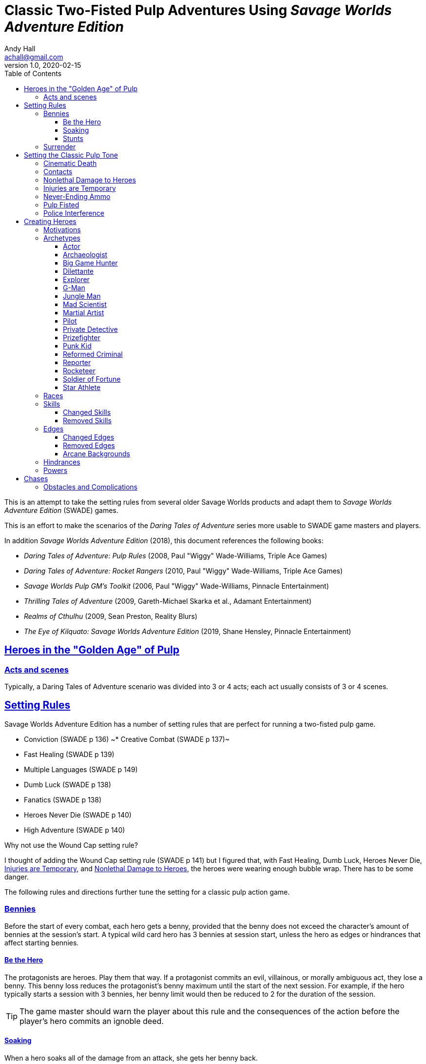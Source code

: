= Classic Two-Fisted Pulp Adventures Using _Savage Worlds Adventure Edition_
Andy Hall <achall@gmail.com>
v1.0, 2020-02-15
:toc: left
:toclevels: 4
:experimental:
:sectlinks:
:sectanchors:

****
This is an attempt to take the setting rules from several older Savage Worlds products and adapt them to _Savage Worlds Adventure Edition_ (SWADE) games.

This is an effort to make the scenarios of the  _Daring Tales of Adventure_ series more usable to SWADE game masters and players.

In addition _Savage Worlds Adventure Edition_ (2018), this document references the following books:

* _Daring Tales of Adventure: Pulp Rules_ (2008, Paul "Wiggy" Wade-Williams, Triple Ace Games)
* _Daring Tales of Adventure: Rocket Rangers_ (2010, Paul "Wiggy" Wade-Williams, Triple Ace Games)
* _Savage Worlds Pulp GM's Toolkit_ (2006, Paul "Wiggy" Wade-Williams, Pinnacle Entertainment)
* _Thrilling Tales of Adventure_ (2009, Gareth-Michael Skarka et al., Adamant Entertainment)
* _Realms of Cthulhu_ (2009, Sean Preston, Reality Blurs)
* _The Eye of Kilquato: Savage Worlds Adventure Edition_ (2019, Shane Hensley, Pinnacle Entertainment)

****

== Heroes in the "Golden Age" of Pulp

=== Acts and scenes

Typically, a Daring Tales of Adventure scenario was divided into 3 or 4 acts; each act usually consists of 3 or 4 scenes.

== Setting Rules

Savage Worlds Adventure Edition has a number of setting rules that are perfect for running a two-fisted pulp game.

* Conviction (SWADE p 136)
~* Creative Combat (SWADE p 137)~
* Fast Healing (SWADE p 139)
* Multiple Languages (SWADE p 149)
// * Wound Cap (SWADE p 141)
* Dumb Luck (SWADE p 138)
* Fanatics (SWADE p 138)
* Heroes Never Die (SWADE p 140)
* High Adventure (SWADE p 140)
// Born a Hero (SWADE p 136)

.Why not use the Wound Cap setting rule?
****
I thought of adding the Wound Cap setting rule (SWADE p 141) but I figured that, with Fast Healing, Dumb Luck, Heroes Never Die,  <<#injuries_are_temporary>>, and  <<#nonlethal_damage_to_heroes>>, the heroes were wearing enough bubble wrap. There has to be some danger.
****

The following rules and directions further tune the setting for a classic pulp action game.



=== Bennies

Before the start of every combat, each hero gets a benny, provided that the benny does not exceed the character's amount of bennies at the session's start. A typical wild card hero has 3 bennies at session start, unless the hero as edges or hindrances that affect starting bennies.

==== Be the Hero

The protagonists are heroes. Play them that way. If a protagonist commits an evil, villainous, or morally ambiguous act, they lose a benny. This benny loss reduces the protagonist's benny maximum until the start of the next session. For example, if the hero typically starts a session with 3 bennies, her benny limit would then be reduced to 2 for the duration of the session.
[TIP]
The game master should warn the player about this rule and the consequences of the action before the player's hero commits an ignoble deed.

==== Soaking

When a hero soaks all of the damage from an attack, she gets her benny back.

==== Stunts
// From Adamant Entertainment's "Thrilling Tales of Adventure"

A stunt action is any action that is performed in a flashier than normal way.
Any hero who attempts a stunt action deserves a benny.

In game terms, a stunt is an action where the player purposefully makes the action more difficult for the hero. A stunt action always requires a trait roll, at a minimum -2 penalty. The GM is the final arbiter of the roll penalty of a particular stunt action.

Conventional action::
Getting on board an airship before it lifts off from the platform is an action

Stunt action::
Leaping from the sidecar of a speeding motorcycle onto an airship at the last second as it lifts off from the platform.

=== Surrender

When the heroes surrender at a dramatically fitting place in the story and go along with the demands of the antagonists, each heroes takes a benny.

== Setting the Classic Pulp Tone

=== Cinematic Death
In a pulp game, death is not gory and messy.

=== Contacts

Once per adventure, one of the players can invent a Contact, who is a slightly helpful non-player character. A player may invent a Contact for his hero once per rank.
A contact typically serves to provide gear,  information, or clues and leads when parties are struggling. The GM gets the final decision on what the Contact provides the heroes.

////
 === Henchmen

An NPC henchman has three wounds like a wild card but, in all other respects, they are extras (that is, no wild die, no bennies for an non-player character wild card).

////

// === Heroic Combat

////
==== Damage by Extras

The damage rolls of Extras do not ace.
////


[[nonlethal_damage_to_heroes]]
=== Nonlethal Damage to Heroes

All damage taken by heroes is treated as nonlethal. A hero can only die if a villain performs a Finishing Move (SWADE p 101).

////
==== Fast healing

Heroes recover 1 wound at the start of an "Act". See <<_acts_and_scenes>>.
////

[[injuries_are_temporary]]
=== Injuries are Temporary

Heroes do not suffer a permanent injury. When the wounds from the injury heals, the hero no longer suffers the effect of the injury.

=== Never-Ending Ammo

At the end of the scene, heroes recover all spent ammunition.
// At the end of the scene, heroes recover all spent Power Points.

=== Pulp Fisted

Heroes never suffer the Unarmed Defender penalty (SWADE p 109).

////
=== Recurring villains

All of the villains that the GM wants to return in a sequel are treated as having the Harder to Kill edge (SWADE p 42) but with a 100% chance of survival.

The GM can also spend a benny to guarantee a villain's escape. The escaping villain ignores all die rolls and action limits. He cannot perform actions that he is normally incapable of taking and he cannot attack. Heroes who are on hold cannot interrupt the escape.

[WARNING]
The "Recurring villains" setting rules are a bit _too_ much. Do not get too committed to the survival of a villain. Make some allowance for the heroes to kill them off.
////

=== Police Interference

The cops do not turn up on the scene until after the action has ended.




== Creating Heroes

=== Motivations

Suggested motivations:

* Money
* Higher purpose (e.g., preserve, protect)
* Adventure and thrills
* Reputation, glory, and fame
* Professional rivalry
* Redemption


=== Archetypes

The archetypes below are suggestions and do not specify dice values.

.Improved edges
****
For simplicity's sake, I do not list the _improved_ version of an edge. For example, when I list the Luck edge, I do not list the Great Luck edge. Take the improved version of the edge later, when the character advances.
****

==== Actor

Suggested Skills::
Athletics, Fighting, Intimidation, Performance, Persuasion, Riding, Taunt
Suggested Edges::
Attractive, Charismatic, Connections, Elan, Fame, Rich, Work the Room
Suggested Hindrances::
Arrogant, Big Mouth, Habit, Think Skinned, Stubborn

==== Archaeologist

Suggested Skills::
Academics, Athletics, Notice, Repair, Research, Stealth, Survival
Suggested Edges::
Investigator, Scholar, Danger Sense, Dodge, Luck
Suggested Hindrances::
Code of Honor, Heroic, Bad Luck, Curious, Greedy, Phobia

==== Big Game Hunter

Suggested Skills::
Athletics, Fighting, Notice, Riding, Shooting, Stealth, Survival
Suggested Edges::
Alertness, Danger Sense, Dead Shot, Giant Killer, Marksman, No Mercy, Steady Hands, Trademark Weapon, Woodsman.
Suggested Hindrances::
Arrogant, Bloodthirsty, Greedy

==== Dilettante

Suggested Skills::
Athletics, Driving, Gambling, Performance, Persuasion, Riding, Shooting, Taunt
Suggested Edges::
Aristocrat, Fame, Rich
Suggested Hindrances::
All Thumbs, Arrogant, Clueless, Code of Honor, Impulsive, Obligation, Overconfident, Secret, Shamed, Think Skinned, Vengeful

==== Explorer

Suggested Skills::
Academics, Athletics, Healing, Notice, Research, Riding, Science, Survival
Suggested Edges::
Brave, Scholar, Strong Willed, Woodsman
Suggested Hindrances::
Bad Luck, Code of Honor, Curious, Driven, Stubborn
////
==== Fortune hunter

Suggested Skills::
Research, Academics, Thievery, Notice, Survival
Suggested Edges::
Investigator, Scholar
Suggested Hindrances::
Bad Luck, Curious, Greedy, Phobia
////
==== G-Man

Suggested Skills::
Common Knowledge, Driving, Fighting, Intimidation, Notice, Research, Persuasion, Shooting
Suggested Edges::
Alertness, Combat Reflexes, Command, Connections, Dodge, Investigator, Strong Willed
Suggested Hindrances::
Code of Honor, Loyal, Mean, Obligation, Overconfident


==== Jungle Man

Suggested Skills::
Athletics, Fighting, Healing, Notice, Survival, Stealth
Suggested Edges::
Acrobat, Alertness, Beast Bond, Beast Master, Brawny, Danger Sense, Fleet-Footed, Free Runner, Giant Killer, Iron Jaw, Woodsman
Suggested Hindrances::
All Thumbs, Clueless, Curious, Heroic, Illiterate, Outsider



==== Mad Scientist

Suggested Skills::
Academics, _Gadgetry_, Research, Repair, Science, Weird Science,
Suggested Edges::
Arcane Background (Weird Science), Gadgeteer, McGyver, Mr. Fix It, Rich
Suggested Hindrances::
Curious, Delusional, Doubting Thomas, Outsider, Overconfident

////
==== Man of Mystery

Suggested Skills::
text
Suggested Edges::
text
Suggested Hindrances::
text
////

==== Martial Artist

Suggested Skills::
Athletics, Fighting, Intimidation, Stealth
Suggested Edges::
Acrobat, Ambidextrous, Block, Chi, First Strike, Frenzy, Martial Artist
Suggested Hindrances::
Driven, Heroic, Loyal, Outsider, Pacifist, Vow

////
==== Mesmerist

Suggested Skills::
Intimidation, Notice, Performance, Persuasion, Psionics.
Suggested Edges::
Arcane Background (Psionics), Arcane Resistance (Psionics), Danger Sense, Mentalist, Soul Drain, Strong Willed
Suggested Hindrances::
Cautious, Pacifist
////

==== Pilot

Suggested Skills::
Piloting, Repair, Shooting
Suggested Edges::
Ace, Dead Shot, Level-Headed, Quick, Steady Hands,
Suggested Hindrances::
Arrogant, Code of Honor, Enemy, Outsider, Overconfident


==== Private Detective

Suggested Skills::
Research, Stealth, Notice, Persuasion, Performance, Taunt
Suggested Edges::
Alertness, Connections, Investigator, Streetwise
Suggested Hindrances::
Code of Honor, Curious

==== Prizefighter

Suggested Skills::
Athletics, Fighting, Intimidation
Suggested Edges::
Ambidextrous, Block, Brawler, Brawny, Bruiser, Brute, Combat Reflexes, Counterattack, Fame, First Strike, Frenzy, Iron Jaw, Martial Artist, Quick, Strong Willed, Sweep, Two Fisted
Suggested Hindrances::
Arrogant, Driven, Heroic, Illiterate, Loyal, Menacing, Overconfident, Ruthless, Ugly


==== Punk Kid

Suggested Skills::
Athletics, Notice, Persuasion, Repair, Stealth, Taunt
Suggested Edges::
Alertness, Acrobat, Dodge, Extraction, Fleet Footed, Humiliate, Luck, Provoke, Quick, Retort, Scavenger, Strong Willed,
Suggested Hindrances::
Big Mouth, Curious, Loyal, Young


==== Reformed Criminal

Suggested Skills::
Athletics, Fighting, Gambling, Intimidation, Notice, Persuasion, Shooting, Stealth, Taunt, Thievery
Suggested Edges::
Acrobat, Assassin, Calculating, Connections, Dodge, Free Runner, Level Headed, Menacing, Rock and Roll, Streetwise, Thief
Suggested Hindrances::
Code of Honor, Enemy, Greedy, Habit, Heroic, Mean, Ruthless, Secret, Shamed, Suspicious, Ugly, Vow, Wanted

==== Reporter

Suggested Skills::
Academics, Athletics, Notice, Persuasion, Research, Stealth, Taunt, Thievery
Suggested Edges::
Alertness, Attractive, Calculating, Connections, Investigator, Luck, Streetwise, Strong Willed
Suggested Hindrances::
Curious, Doubting Thomas, Driven, Habit, Suspicious

==== Rocketeer

Suggested Skills::
Athletics, Fighting, Intimidation, Piloting, Shooting, Stealth
Suggested Edges::
Ace, Combat Reflexes, Dodge, Level Headed, Rock 'n' Roll, Steady Hands
Suggested Hindrances::
Code of Honor, Heroic, Loyal, Overconfident

==== Soldier of Fortune

Suggested Skills::
Athletics, Battle, Fighting, Intimidation, Notice, Riding, Shooting, Stealth
Suggested Edges::
Enlisted;;
Combat Reflexes, Dodge, Marksman, Rock and Roll, Soldier, Steady Hands
Officer;;
Command, Command Presence, Hold the Line, Inspire, Natural Leader, Tactician
Suggested Hindrances::
Greedy, Loyal

==== Star Athlete

Suggested Skills::
Athletics, Fighting, Intimidation, Performance, Riding, Taunt
Suggested Edges::
Acrobat, Attractive, Brawny, Brute, Elan, Fame, Fleet Footed, Free Runner, Level Headed, Quick
Bolster, Common Bond, Provoke, Reliable, Strong Willed
Suggested Hindrances::
Arrogant, Driven, Heroic, Ruthless, Thin Skinned, Young

////
==== Archetype name 1

Suggested Skills::
text
Suggested Edges::
text
Suggested Hindrances::
text
////


=== Races
Heroes are humans.

=== Skills

==== Changed Skills

* Electronics is reskinned as Gadgetry

==== Removed Skills

* Hacking
* Focus, applies to the Arcane Background (Gifted)
* Faith, applies to the Arcane Background (Miracles)
* Language (see the Multiple Languages setting rules in SWADE p 149)
//* Psionics, applies to the Arcane Background (Psionics)
* Spellcasting, applies to the Arcane Background (Magic)

=== Edges

==== Changed Edges

New Powers (SWADE p 47)::
//An arcane character may learn two new powers by choosing this Edge (which may be taken multiple times). He may choose from any powers of his Rank or lower normally available to his particular Arcane Background.
//A character can add a new Trapping on a power she already has instead of gaining a new one. She might add an ice Trapping to her existing fire bolt, for example, so she could switch between ice and fire Trappings freely.
The weird scientist may learn one new power by choosing this Edge (which may be taken multiple times). She may choose from any powers of her Rank or lower that are normally available to Arcane Background (Weird Science).
This character can also add a new Trapping on a power she already has instead of gaining a new one. For example, she might add an electrical Trapping to her existing freeze bolt, for example, so she could switch between shock and cold Trappings.


==== Removed Edges

* Linguist (as per the Multiple Languages setting rules in SWADE p 149)
* See <<_arcane_backgrounds>> for other unavailable edges
// * Arcane Resistance (SWADE p 37) and Improved Arcane Resistance
// * Giant Killer (SWADE p 42)

==== Arcane Backgrounds

Only the Weird Science arcane background is available for heroes. Edges that are associated with unavailable arcane backgrounds are not available to heroes.

.Why No Psionics?
****
I do not think heroes control the minds of others, wipe others' memories, and project mental blasts. Let's focus on fists, bullets, and car chases and leave the superhuman and supernatural stuff to the big villains.
****

The unavailable edges are:

** Extra Effort (SWADE p 46)
** Holy/Unholy Warrior (SWADE p 46)
** Mentalist (SWADE p 46)
** Wizard (SWADE p 47)

.Men of Mystery and Street-Level Superheroes
****
We would likely build heroes such as the _The Shadow_ and _Doc Savage_  using **Arcane Background - Gifted**. Here we are focusing on a low-powered, classic pulp adventure game _a la_ the Indiana Jones movies or the Mummy series.
****


////
The following arcane backgrounds are allowed for villains:

* Weird science
* Psionics
* Magic
////

=== Hindrances

Cocky (minor)::
The character is a braggart and will typically spend the first round of any combat announcing how great he is, or what he's going to do to any and all opponents.
****
Cocky is like a minor version of the Overconfident (major) hindrance (SWADE p 26). This could easily be considered as a trapping of the hindrance Quirk (minor).
****


=== Powers

Fly (SWADE p 162)::
For heroes with the Arcane Background (Weird Science) edge, Fly is available at Novice rank.


== Chases

There are at least three chases per _Darting Tales of Adventure_ scenario; the _Daring Tales_ chases used different rules from those specified in the _Savage Worlds Deluxe Explorers' Edition_ rules and they are also markedly different from the
_Savage Worlds Adventure Edition_ chase rules.

Wiggy wrote some excellent set piece chase actin scenes.
If you can use these chases with minimal change, I suggest doing so. Some minor changes are needed. For example, if the chase calls for an Agility trait roll to maneuver, you will most likely want to call for the Athletics skill.

There will be cases where you may want to use a Quick Encounter to handle a chase scene. For example, you may want to keep the pace of the game going and move on to the next scene before the session ends.

=== Obstacles and Complications

As per the rules, if the action card that is dealt to a character at the start of a chase round (SWADE p 114) is a club, there's a problems of some kind;  the hero needs to make a maneuvering roll.

In standard chases, you check the chase card suit against the Complications table to determine the mechanical effect of the complication and the hero makes a maneuvering roll (SWADE p 116).

In many of the set-piece chases in _Daring Tales of Adventure_ scenarios, when the action card is a club, the GM refers to the Obstacles listed for the scene, looking up the card value to determine what's next.footnote:[See "Daring Tales of Adventure - The Devil's Chalice",  Act 1, Scene 2.] The obstacle descriptions provide useful narrative color, indicate the maneuvering penalty, and state what happens if the maneuvering roll fails.

In some _Daring Tales of Adventure_ chase scenes, the obstacles and events of a chase are fixed beforehand; the heroes are running a gauntlet.footnote:[See "Daring Tales of Adventure - The Talons of Lo-Peng",  Act 2, Scene 3.]

At the fixed event points (called increments) in the chase, stuff happens when the heroes reach that increment, no matter if they pass that stage or not.
If the scene defines 20 increments, lay down 20 chase cards. Use some kind of counter to mark the increments on which fixed events occur.







////
=== Success with a cost

If you roll a 1 on your skill die but your wild die is successful, the result is still considered a success, but there is a negative effect or compromise (e.g., your weapon becomes entangled in an enemy's armor). The player can describe what the negative effect looks like.
////
